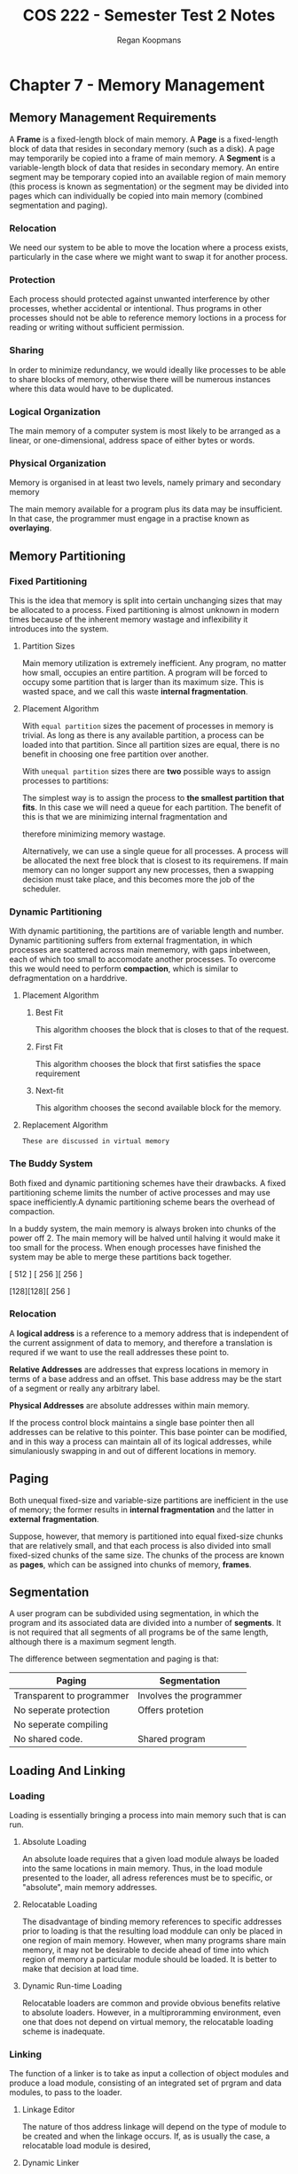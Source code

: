 #+STARTUP: indent
#+TITLE: COS 222 - Semester Test 2 Notes
#+AUTHOR: Regan Koopmans

* Chapter 7 - Memory Management

** Memory Management Requirements

A *Frame* is a fixed-length block of main memory.
A *Page* is a fixed-length block of data that resides in
secondary memory (such as a disk). A page may temporarily
be copied into a frame of main memory.
A *Segment* is a variable-length block of data that resides
in secondary memory. An entire segment may be temporary
copied into an available region of main memory (this process
is known as segmentation) or the segment may be divided into
pages which can individually be copied into main memory
(combined segmentation and paging).

*** Relocation

We need our system to be able to move the location where a
process exists, particularly in the case where we might want
to swap it for another process.

*** Protection

Each process should protected against unwanted interference
by other processes, whether accidental or intentional. Thus
programs in other processes should not be able to reference
memory loctions in a process for reading or writing without
sufficient permission.

*** Sharing

In order to minimize redundancy, we would ideally like 
processes to be able to share blocks of memory, otherwise
there will be numerous instances where this data would have
to be duplicated.

*** Logical Organization

The main memory of a computer system is most likely to be
arranged as a linear, or one-dimensional, address space of
either bytes or words.

*** Physical Organization

Memory is organised in at least two levels, namely primary
and secondary memory

The main memory available for a program plus its data may be
insufficient. In that case, the programmer must engage in a
practise known as *overlaying*.

** Memory Partitioning

*** Fixed Partitioning

This is the idea that memory is split into certain unchanging sizes
that may be allocated to a process. Fixed partitioning is almost
unknown in modern times because of the inherent memory wastage and
inflexibility it introduces into the system.

**** Partition Sizes

Main memory utilization is extremely inefficient. Any program, 
no matter how small, occupies an entire partition. A program
will be forced to occupy some partition that is larger than
its maximum size. This is wasted space, and we call this waste
*internal fragmentation*.

**** Placement Algorithm

With ~equal partition~ sizes the pacement of processes in memory
is trivial. As long as there is any available partition, a process
can be loaded into that partition. Since all partition sizes are
equal, there is no benefit in choosing one free partition over
another.

With ~unequal partition~ sizes there are *two* possible ways to assign
processes to partitions: 

The simplest way is to assign the process to *the smallest partition* 
*that fits*. In this case we will need a queue for each partition. The
benefit of this is that we are minimizing internal fragmentation and

therefore minimizing memory wastage. 

Alternatively, we can use a single queue for all processes. A process
will be allocated the next free block that is closest to its requiremens.
If main memory can no longer support any new processes, then a swapping
decision must take place, and this becomes more the job of the scheduler.

*** Dynamic Partitioning

With dynamic partitioning, the partitions are of variable 
length and number. Dynamic partitioning suffers from external
fragmentation, in which processes are scattered across main 
mememory, with gaps inbetween, each of which too small to accomodate
another processes. To overcome this we would need to perform
*compaction*, which is similar to defragmentation on a harddrive.

**** Placement Algorithm

***** Best Fit

This algorithm chooses the block that is closes to that of
the request.

***** First Fit

This algorithm chooses the block that first satisfies the
space requirement

***** Next-fit

This algorithm chooses the second available block for the
memory.

**** Replacement Algorithm

~These are discussed in virtual memory~

*** The Buddy System

Both fixed and dynamic partitioning schemes have their drawbacks.
A fixed partitioning scheme limits the number of active processes
and may use space inefficiently.A dynamic partitioning scheme bears
the overhead of compaction.

In a buddy system, the main memory is always broken into chunks of
the power off 2. The main memory will be halved until halving it
would make it too small for the process. When enough processes have
finished the system may be able to merge these partitions back 
together.

[        512       ]
[   256  ][   256  ]
[128][128][   256  ]

*** Relocation

A *logical address* is a reference to a memory address that is independent
of the current assignment of data to memory, and therefore a translation is
requred if we want to use the reall addresses these point to.

*Relative Addresses* are addresses that express locations in memory in
terms of a base address and an offset. This base address may be the
start of a segment or really any arbitrary label.

*Physical Addresses* are absolute addresses within main memory.

If the process control block maintains a single base pointer then all 
addresses can be relative to this pointer. This base pointer can be modified,
and in this way a process can maintain all of its logical addresses, while
simulaniously swapping in and out of different locations in memory.

** Paging

Both unequal fixed-size and variable-size partitions are 
inefficient in the use of memory; the former results in
*internal fragmentation* and the latter in *external*
*fragmentation*. 

Suppose, however, that memory is partitioned into equal 
fixed-size chunks that are relatively small, and that 
each process is also divided into small fixed-sized chunks 
of the same size. The chunks of the process are known as
*pages*, which can be assigned into chunks of memory, *frames*.

** Segmentation

A user program can be subdivided using segmentation, in which
the program and its associated data are divided into a number
of *segments*. It is not required that all segments of all 
programs be of the same length, although there is a maximum 
segment length.

The difference between segmentation and paging is that:

| Paging                    | Segmentation            |
|---------------------------+-------------------------|
| Transparent to programmer | Involves the programmer |
| No seperate protection    | Offers protetion        |
| No seperate compiling     |                         |
| No shared code.           | Shared program          | 

** Loading And Linking

*** Loading

Loading is essentially bringing a process into main memory such
that is can run.

**** Absolute Loading

An absolute loade requires that a given load module always be 
loaded into the same locations in main memory. Thus, in the load 
module presented to the loader, all adress references must be to 
specific, or "absolute", main memory addresses.

**** Relocatable Loading

The disadvantage of binding memory references to specific 
addresses prior to loading is that the resulting load moddule 
can only be placed in one region of main memory. However, when
many programs share main memory, it may not be desirable to 
decide ahead of time into which region of memory a particular
module should be loaded. It is better to make that decision 
at load time.

**** Dynamic Run-time Loading

Relocatable loaders are common and provide obvious benefits relative 
to absolute loaders. However, in a multiproramming environment, 
even one that does not depend on virtual memory, the relocatable
loading scheme is inadequate.    

*** Linking

The function of a linker is to take as input a collection of 
object modules and produce a load module, consisting of an 
integrated set of prgram and data modules, to pass to the loader. 

**** Linkage Editor

The nature of thos address linkage will depend on the type of module 
to be created and when the linkage occurs. If, as is usually the case, 
a relocatable load module is desired, 

**** Dynamic Linker

As with loading, is is possible to defer some linkage functions. 
The term *dynamic linking* is used to refer to the practise of deferring 
the linkage of some external modules until after

For *load-time dynamic linking* the following step occur:

1. 

   
* Chapter 8 - Virtual Memory 

** Hardware Control Structures

*** Locality and Virtual Memory



*** Paging

**** Page Table Structure

The basic mechanism for reading a word from memory involves the translation
of a virtual, or logicall, address, consisting of page number and offset, 
into a physical address, consisting of frame number and offset, using a page 
table.

**** Inverted Page Table

A drawback of the type of page tables we have been discussing is that their
size is proportional to that of the virtual address space. An alternative
approach to the use of one or multiple-level page tables is the use of an
inverted page table.

The inverted page table (IPT) is best thought of as an off-chip extension 
of the TLB, which uses normal system RAM. Unlike the true page table, it 
is not necessarily able to hold all current mappings.

The inverted page table allows processes to potentially share pages. In an
inverted page table, we must keep track of the following information:

- Page number
- Process identifier
- Control bits (protection/locking/validity flags)
- Chain pointer


*** Segmentation

**** Virtual Memory Implications

Segmentation allows the programmer to view memory as consisting of multiple
address spaces or 'segments'. Segments may be of unequal, indeed dynamic, size.
Memory references consist of a (segment number, offset) for of address.

*** Combined Paging and Segmentation

Both paging and segmentation have their strengths. Paging, 
which is transparent to the programmer, eliminates external 
fragmentation and thus provides efficient use of memory. Segmentation,
which is visible to the porgrammer has the benefit of maintaining
growing data structures, modularity and support for sharing and 
protection.

*** Protection and Sharing

Segmentation lends itself to the implementation of protection and sharing 
poolicies. Because each segment table entry includes a length  as well as 
a base address, a program cannot inadvertently access a main memory location beyond the limits of its segment. 

** Operating System Software

The design of the memory management portion of an OS depends on three
fundamental areas of choice:

- Whether or not to use virtual memory techniques
- The use of paging, segmentation or both.
- The algorithms employed for various aspects of memory management.

*** Fetch Policy

**** Demand Paging

This is the more simple of the two fetching policies.
Pages are brought into memory when they are requested,
which effectively means that a page fault occurs. This
means that at the beginning of the systems' run-time,
page faults will be numerous, but will decrease as the
popular pages get proceedurally added to main memory.

**** Prepaging

This policy attempts to predict the realistic future page
use, usually by means of the *Principle of Locality*. Rather
than simply retrieving one page, it retrieves a certain
amount of its neighbours.

*** Placement Policy

The placement policy determines where in real memory a porcess piece 
is to reside. In a pure segmentation system, the placement policy is 
an important design issue. 

*** Replacement Policy

When the memory we have available to load pages becomes full,
we need certain heuristics that allow us to logically replace
and evict certain pages.

**** Frame Locking

One restriction on replacement policy needs to be mentioned
before looking at algorithms. Some of the frames in main memory
may be *locked*. Essential frames such as those that the kernel
resides in, or I/O buffers, are locked and hence cannot be
replaced.

**** Basic Algorithms

***** Optimal

The optimal replacement policy is a theoretical concept
that could only be implemented with perfect information
about the past, present and future of the system.

***** Least Recently Used (LRU)

In this replacement policy (which happens to be one of the
most popular).

***** First-in-First-Out (FIFO)

This replacement policy will pereferencially remove older
pages to newer ones.

***** Clock

This replacement policy is a circular list

**** Page Buffering

An interesting strategy that can improve paging performance
and allow the use of a simpler paging replacement policy is
that of page buffering.

*** Resident Set Management

The resident set of a process is the pages of that process that currently
reside in main memory.

**** Resident Set Size

The smaller the memory allocated to each process is, the more processes
can reside in main memory, and hence it is more likely that the operating
system can find a process that is ready to run.

**** Replacement Scope

The scope of a replacement strategy can be 

***** Local Replacement Strategy

****** Fixed Allocation

****** Variable Allocation

***** Global Replacement Strategy

****** Variable Allocation

*** Cleaning Policy

These are the policies used to decide which pages should be removed
from main memory. These poilicies mirror/complement the fetching
policies. Cleaning policies are important.

**** Demand

With demand cleaning, a page is written out to secondary memory
only when it has been selected for replacement.

**** Precleaning

The precleaning policy will write to seconday memory early such
that pages can be expelled from main memory in batches.

*** Load Control

Load control is concerned with determining the number of processes 
that will be resident in main memory, which has been referred to as 
the *multiprogramming level*.

**** Multiprogramming Level

As the multiprogramming level increases, so does thrashing, and at some
critical point we achieve *livelock*, where processes spend their entire
processing time, or large portions of it, swapping into and out of main
memory.

**** Process Suspension

If the degree of multiprogramming is to be reduced, we need some heuristics
to systematically suspend certain processes. Here are a few measures to consider:

***** Lowest-priority process

***** Fauling process

***** Last process activated

***** Process with the smallest resident set

***** Largest process 

***** Process with largest remaining execution window

** Unix and Solaris Memory Management

*** Paging System

**** Data Structures

- Page table
- Disk block descriptor
- Page frame data table
- Swap-use table

**** Page Replacement

The page frame data table (as mentioned in the section above), is used for page replacement.
Several pointers are used to create lists within this table. All of the available frames are
linked together in a list of free frames available for bringing in pages. Unix and Solaris
basically use a two-handed clock replacement algorithm.

*** Kernel Memory Allocator

** Linux Memory Management

*** Linux Virtual Memory

** Windows Memory Management

*** Windows Virtual Address Map

On 32-bit platforms, each Windows use process sees a separate 32-bit address space, allowing
4 Gigabytes of virtual memory per process. By default, half of this memory is reserved for the
OS, so each user has 2 Gigabytes of available virtual address. If processes are in kernel mode
they all share the same virtual address space.

*** Windows Paging

When a  process is created, it can in princible make use of the entire user space of almost
2 gigabytes (8 TB on 64 bit systems). The space is divided into fixed-size pages, any of which
can be brought into memory. The memory manager manages 64 KB regions at a time, which have one
of the following three states:

- Available - not currently used by the process
- Reserved
- Committed

*** Windows 8 Swapping

With the Metro UI comes a new virtual memory system to handle the interrupt requests from
Windows Stores Apps. Swapfile.sys joins its familiar Windows counterpart pagefile.sys to
provide access to temporry memory storage on the hard drive.

** Android Memory Management

Android include s a number of extensions to the normal Linux kernel memory management facility

*** ASHMem

This feature provides anonymous shared memory, which abstracts memory
as file descriptors. This file descriptor can then be parsed to another
process to use.

*** Pmem

This feature allocates virtual memory so that is it contiguous in memory.
This is especially useful for devices that do not explicitely support
virtual memory.

*** Low Memory Killer (...wat)

Most mobile devices do not have swap capabilities. This memory feature allows
the Android operating system to warn apps to lower their memory usage. If an
app is unable to, or does not comply, it is terminated.


* Chpater 9 - Uniprocessor Scheduling

** Types of Scheduling

*** Long-Term Scheduling

The long-term scheduler determines which programs are
admitted into main memory.

*** Medium-Term Scheduling

Medium-term sheculing is part of the swapping function. This scheduling
is the decision of what processes should be partiallly or fully in main
memory.

*** Short-Term Scheduling

Also known as the *dispatcher*, short-term scheduling involves deciding
what process should be executed next by the processor.

** Scheduling Algorithms

*** Short-Term Scheduling Criteria

The main objective of short-term scheduling is to allocate procesor time in such a
way as to optimize one or more aspects of system behaviour. System of course behave
very differently when made to be user-oriented rather than system oriented.

**** User Oriented, Performance Related

- Turnaround time
- Response time
- Deadline

**** User Oriented, Other

- Predictability ⇒ determinism

**** System Oriented, Performance Related

- Throughput
- Processor Utilization

**** System Oriented, Other

- Fairness
- Enforcing priorities
- Balancing sources

*** The Use of Priorities

In many systems, each process is assigned a priority and the scheduler
will always choose a process of higher priority over one with lower priority.

*** Alternative Scheduling Policies




*** Performance Comparison



*** Fair-Share Scheduling

** Traditional UNIX Scheduling


* Chapter 10 - Multiprocessor Scheduling

** Multiprocessor and Multicore Scheduling

We can classify multiprocessor systems as follows

- Loosely coupled
- Functionally specialized
- Tightly coupled multiprocessor

*** Granularity

| Grain Size  | Description                                                  | Synchronization Interval (Inst) |
|-------------+--------------------------------------------------------------+---------------------------------|
| Fine        | Parallelism inherent in single execution stream              | < 20                            |
| Medium      | Parallelism processing or multitasking in single application | 20 - 200                        |
| Coarse      | Distributed of concurrent processes in multiprogramming env  | 200 - 2000                      |
| Very Coarse | Distributed processing across network nodes                  | 2000 - 1 million                |
| Independent | Multiple unrelated processes                                 | Not applicable                  |

*** Design Issues

**** The Assignment of Processes to Processors

If a process is permanently assigned to one processor from
its activation to completion

**** THe use of multiprogramming on individual processors

**** Actual Dispatching of processes.

*** Process Scheduling

In most traditional multiprocessor systems, processes are not dedicated
to processors. Rather, there is a single queue for all processors, or if
some sort of priority scheme used, multiple queues representing priority,
all feeding to a common pool of porcessors

*** Thread Scheduling

There are four main approaches to scheduling threads, namely:

**** Load Scheduling

Processes are not assigned to a particular processor. A global queue of
ready threads is maintained, and each processor, when idle, selects a
thread from the queue. Some Load Scheduling algorithms include:

***** FCFS

***** Smallest number of threads first

***** Preemptive smallest number of threads first

**** Gang Sheduling

A set of related threads is scheduled to run on a set of processors at
the same time, on a one-to-one basis.

**** Dedicated Processor Assignment



**** Dynamic Scheduling

The number of threads in a proess can be altered during the course
of execution.

*** Multicore Thread Scheduling

** Real-Time Scheduling

A *hard real-time task* is one that must be met by the deadline,
otherwise it may cause unacceptable or fatal damage to the systems'
function. An example of such a task is creating s Process Control
Block for some essential process.

A *soft real-time task* is one in which we would like to complete
in time, but we do not expect the entire system to fail if we miss
the deadline slightly.

Another important concept for real time scheduling is that of 
*periodic* and *aperiodic* tasks. These will affect our decisions, 
as we will want to keep pages related to periodic tasks in main memory as much as
possible.

*** Characteristics of A Real Time Operating System

Real time operating systems have unique requirements 
in the floowing general areas

- *Determinism*
- *Responsiveness*
- *User control*
- *Reliability*
- *Fail-soft operation* 

*** Real-Time Scheduling

These are the classes of real time scheduling algorithms:

- Static table-driven approaches
- Static priority-driven preemptive approaches
- Dynamic planning-based approaches
- Dynamic best effort approaches

*** Deadline Scheduling

Most contemporary real-time operating systems are designed with
the objective of starting real-time tasks as rapidly as possible,
and hence emphasize rapid interrupt handling and task dispatching.

Extra information includes:

- *Ready Time*
- *Starting Deadline*
- *Completion Deadline*
- *Processing Time*
- *Resource Requirements*
- *Priority*
- *Subtask Structure*

*** Rate Monotic Scheduling

Rate monotic scheduling is a scheduling algorithm used in real
-time scheduling systems, using a static priority scheme. Priority
is based on cycle duration of the job, and therefore shorter cylces
implies higher priority. Rate monotic analysis is used in 
conjunction with these systems to provide scheduling guarantees for
a particular application.

*** Priority Inversion

Priority inversion is the event where a high priority process is
forced to wait for a lower priority process. This occurs because
the lower priority process is holding some resource that the higher
priority process requires. 

In practical terms, two alternative approaches are used to avoid 
unbounded priority inversion: *Priority inheritence* and *Priority*
*ceiling protocol*.

** Linux Scheduling

*** Real-Time Scheduling


The three linux scheduling classes are as follows:

- SCHED_FIFO
- SCHED_RR (round robin)
- SCHED_OTHER 

*** Non-Real-Time Scheduling

** UNIX SVR4 Scheduling

** Unix FreeBSD Scheduling

*** Priority Classes



*** SMP and Multicore Support

** Windows Scheduling

*** Process and Thread Priorities

*** Multiprocessor Schduling
